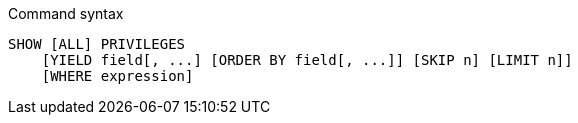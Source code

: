 .Command syntax
[source, cypher, role=noplay]
-----
SHOW [ALL] PRIVILEGES
    [YIELD field[, ...] [ORDER BY field[, ...]] [SKIP n] [LIMIT n]]
    [WHERE expression]
-----
